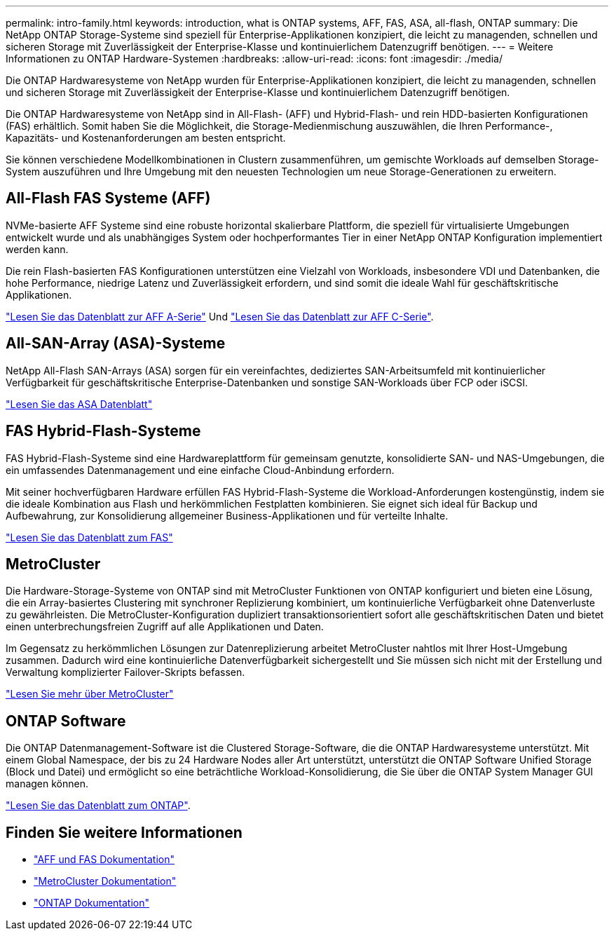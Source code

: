 ---
permalink: intro-family.html 
keywords: introduction, what is ONTAP systems, AFF, FAS, ASA, all-flash, ONTAP 
summary: Die NetApp ONTAP Storage-Systeme sind speziell für Enterprise-Applikationen konzipiert, die leicht zu managenden, schnellen und sicheren Storage mit Zuverlässigkeit der Enterprise-Klasse und kontinuierlichem Datenzugriff benötigen. 
---
= Weitere Informationen zu ONTAP Hardware-Systemen
:hardbreaks:
:allow-uri-read: 
:icons: font
:imagesdir: ./media/


Die ONTAP Hardwaresysteme von NetApp wurden für Enterprise-Applikationen konzipiert, die leicht zu managenden, schnellen und sicheren Storage mit Zuverlässigkeit der Enterprise-Klasse und kontinuierlichem Datenzugriff benötigen.

Die ONTAP Hardwaresysteme von NetApp sind in All-Flash- (AFF) und Hybrid-Flash- und rein HDD-basierten Konfigurationen (FAS) erhältlich. Somit haben Sie die Möglichkeit, die Storage-Medienmischung auszuwählen, die Ihren Performance-, Kapazitäts- und Kostenanforderungen am besten entspricht.

Sie können verschiedene Modellkombinationen in Clustern zusammenführen, um gemischte Workloads auf demselben Storage-System auszuführen und Ihre Umgebung mit den neuesten Technologien um neue Storage-Generationen zu erweitern.



== All-Flash FAS Systeme (AFF)

NVMe-basierte AFF Systeme sind eine robuste horizontal skalierbare Plattform, die speziell für virtualisierte Umgebungen entwickelt wurde und als unabhängiges System oder hochperformantes Tier in einer NetApp ONTAP Konfiguration implementiert werden kann.

Die rein Flash-basierten FAS Konfigurationen unterstützen eine Vielzahl von Workloads, insbesondere VDI und Datenbanken, die hohe Performance, niedrige Latenz und Zuverlässigkeit erfordern, und sind somit die ideale Wahl für geschäftskritische Applikationen.

https://www.netapp.com/pdf.html?item=/media/7828-DS-3582-AFF-A-Series.pdf["Lesen Sie das Datenblatt zur AFF A-Serie"^] Und https://www.netapp.com/media/81583-da-4240-aff-c-series.pdf["Lesen Sie das Datenblatt zur AFF C-Serie"^].



== All-SAN-Array (ASA)-Systeme

NetApp All-Flash SAN-Arrays (ASA) sorgen für ein vereinfachtes, dediziertes SAN-Arbeitsumfeld mit kontinuierlicher Verfügbarkeit für geschäftskritische Enterprise-Datenbanken und sonstige SAN-Workloads über FCP oder iSCSI.

https://www.netapp.com/pdf.html?item=/media/19466-SB-4081.pdf["Lesen Sie das ASA Datenblatt"^]



== FAS Hybrid-Flash-Systeme

FAS Hybrid-Flash-Systeme sind eine Hardwareplattform für gemeinsam genutzte, konsolidierte SAN- und NAS-Umgebungen, die ein umfassendes Datenmanagement und eine einfache Cloud-Anbindung erfordern.

Mit seiner hochverfügbaren Hardware erfüllen FAS Hybrid-Flash-Systeme die Workload-Anforderungen kostengünstig, indem sie die ideale Kombination aus Flash und herkömmlichen Festplatten kombinieren. Sie eignet sich ideal für Backup und Aufbewahrung, zur Konsolidierung allgemeiner Business-Applikationen und für verteilte Inhalte.

https://www.netapp.com/pdf.html?item=/media/7819-ds-4020.pdf["Lesen Sie das Datenblatt zum FAS"^]



== MetroCluster

Die Hardware-Storage-Systeme von ONTAP sind mit MetroCluster Funktionen von ONTAP konfiguriert und bieten eine Lösung, die ein Array-basiertes Clustering mit synchroner Replizierung kombiniert, um kontinuierliche Verfügbarkeit ohne Datenverluste zu gewährleisten. Die MetroCluster-Konfiguration dupliziert transaktionsorientiert sofort alle geschäftskritischen Daten und bietet einen unterbrechungsfreien Zugriff auf alle Applikationen und Daten.

Im Gegensatz zu herkömmlichen Lösungen zur Datenreplizierung arbeitet MetroCluster nahtlos mit Ihrer Host-Umgebung zusammen. Dadurch wird eine kontinuierliche Datenverfügbarkeit sichergestellt und Sie müssen sich nicht mit der Erstellung und Verwaltung komplizierter Failover-Skripts befassen.

https://www.netapp.com/pdf.html?item=/media/13480-tr4705.pdf["Lesen Sie mehr über MetroCluster"^]



== ONTAP Software

Die ONTAP Datenmanagement-Software ist die Clustered Storage-Software, die die ONTAP Hardwaresysteme unterstützt. Mit einem Global Namespace, der bis zu 24 Hardware Nodes aller Art unterstützt, unterstützt die ONTAP Software Unified Storage (Block und Datei) und ermöglicht so eine beträchtliche Workload-Konsolidierung, die Sie über die ONTAP System Manager GUI managen können.

https://www.netapp.com/pdf.html?item=/media/7413-ds-3231.pdf["Lesen Sie das Datenblatt zum ONTAP"^].



== Finden Sie weitere Informationen

* https://docs.netapp.com/us-en/ontap-systems/index.html["AFF und FAS Dokumentation"^]
* https://docs.netapp.com/us-en/ontap-metrocluster/index.html["MetroCluster Dokumentation"^]
* https://docs.netapp.com/us-en/ontap/index.html["ONTAP Dokumentation"^]

